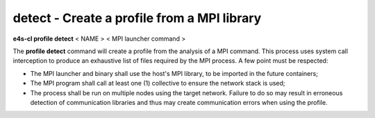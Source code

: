 **detect** - Create a profile from a MPI library
================================================

**e4s-cl profile detect** < NAME > < MPI launcher command >

The **profile detect** command will create a profile from the analysis of a MPI command.
This process uses system call interception to produce an exhaustive list of files required by the MPI process.
A few point must be respected:

* The MPI launcher and binary shall use the host's MPI library, to be imported in the future containers;
* The MPI program shall call at least one (1) collective to ensure the network stack is used;
* The process shall be run on multiple nodes using the target network. Failure to do so may result in erroneous detection of communication libraries and thus may create communication errors when using the profile.
